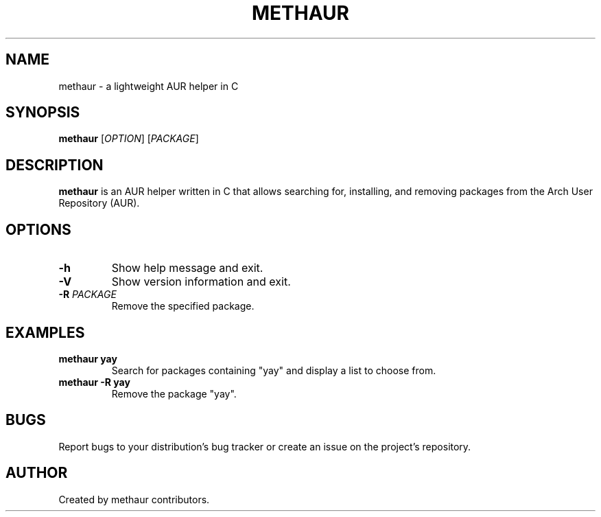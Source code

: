 .TH METHAUR 1 "2025-04-03" "methaur 0.1.0" "User Commands"
.SH NAME
methaur \- a lightweight AUR helper in C
.SH SYNOPSIS
.B methaur
[\fIOPTION\fR] [\fIPACKAGE\fR]
.SH DESCRIPTION
.B methaur
is an AUR helper written in C that allows searching for, installing, and removing packages from the Arch User Repository (AUR).
.SH OPTIONS
.TP
.B \-h
Show help message and exit.
.TP
.B \-V
Show version information and exit.
.TP
.B \-R \fIPACKAGE\fR
Remove the specified package.
.SH EXAMPLES
.TP
.B methaur yay
Search for packages containing "yay" and display a list to choose from.
.TP
.B methaur \-R yay
Remove the package "yay".
.SH BUGS
Report bugs to your distribution's bug tracker or create an issue on the project's repository.
.SH AUTHOR
Created by methaur contributors.